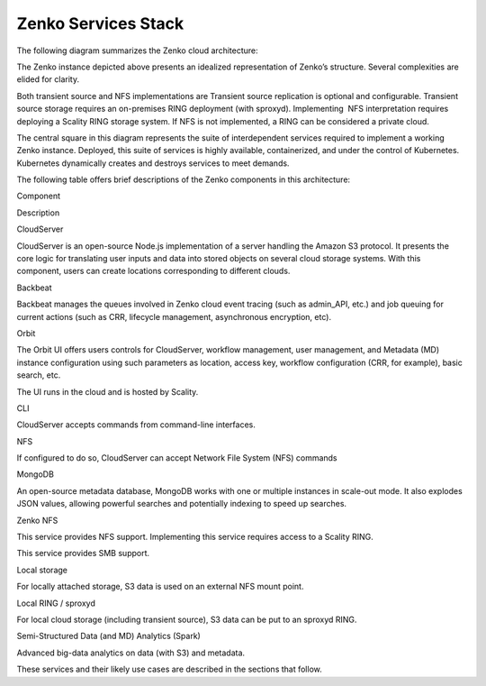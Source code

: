 Zenko Services Stack
====================

The following diagram summarizes the Zenko cloud architecture:

|image0|

The Zenko instance depicted above presents an idealized representation
of Zenko’s structure. Several complexities are elided for clarity.

Both transient source and NFS implementations are Transient source
replication is optional and configurable. Transient source storage
requires an on-premises RING deployment (with sproxyd). Implementing
 NFS interpretation requires deploying a Scality RING storage system. If
NFS is not implemented, a RING can be considered a private cloud.

The central square in this diagram represents the suite of
interdependent services required to implement a working Zenko instance.
Deployed, this suite of services is highly available, containerized, and
under the control of Kubernetes. Kubernetes dynamically creates and
destroys services to meet demands.

The following table offers brief descriptions of the Zenko components in
this architecture:

Component

Description

CloudServer

CloudServer is an open-source Node.js implementation of a server
handling the Amazon S3 protocol. It presents the core logic for
translating user inputs and data into stored objects on several cloud
storage systems. With this component, users can create locations
corresponding to different clouds.

Backbeat

Backbeat manages the queues involved in Zenko cloud event tracing (such
as admin\_API, etc.) and job queuing for current actions (such as CRR,
lifecycle management, asynchronous encryption, etc).

Orbit

The Orbit UI offers users controls for CloudServer, workflow management,
user management, and Metadata (MD) instance configuration using such
parameters as location, access key, workflow configuration (CRR, for
example), basic search, etc.

The UI runs in the cloud and is hosted by Scality.

CLI

CloudServer accepts commands from command-line interfaces.

NFS

If configured to do so, CloudServer can accept Network File System
(NFS) commands

MongoDB

An open-source metadata database, MongoDB works with one or multiple
instances in scale-out mode. It also explodes JSON values, allowing
powerful searches and potentially indexing to speed up searches.

Zenko NFS

This service provides NFS support. Implementing this service requires
access to a Scality RING.

 

This service provides SMB support.

Local storage

For locally attached storage, S3 data is used on an external NFS mount
point.

Local RING / sproxyd

For local cloud storage (including transient source), S3 data can be put
to an sproxyd RING.

Semi-Structured Data (and MD) Analytics (Spark)

Advanced big-data analytics on data (with S3) and metadata.

These services and their likely use cases are described in the sections
that follow.

.. |image0| image:: ../Resources/Images/Zenko_arch_NoNFS.svg
   :class: OneHundredPercent

